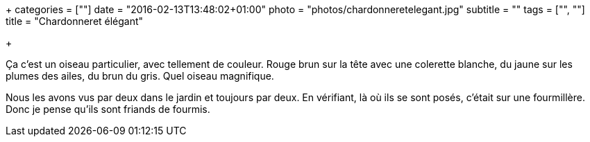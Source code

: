 +++
categories = [""]
date = "2016-02-13T13:48:02+01:00"
photo = "photos/chardonneretelegant.jpg"
subtitle = ""
tags = ["", ""]
title = "Chardonneret élégant"

+++

Ça c'est un oiseau particulier, avec tellement de couleur. Rouge brun sur la tête avec une colerette blanche, du jaune sur les plumes des ailes, du brun du gris. Quel oiseau magnifique.

Nous les avons vus par deux dans le jardin et toujours par deux. En vérifiant, là où ils se sont posés, c'était sur une fourmillère. Donc je pense qu'ils sont friands de fourmis.
